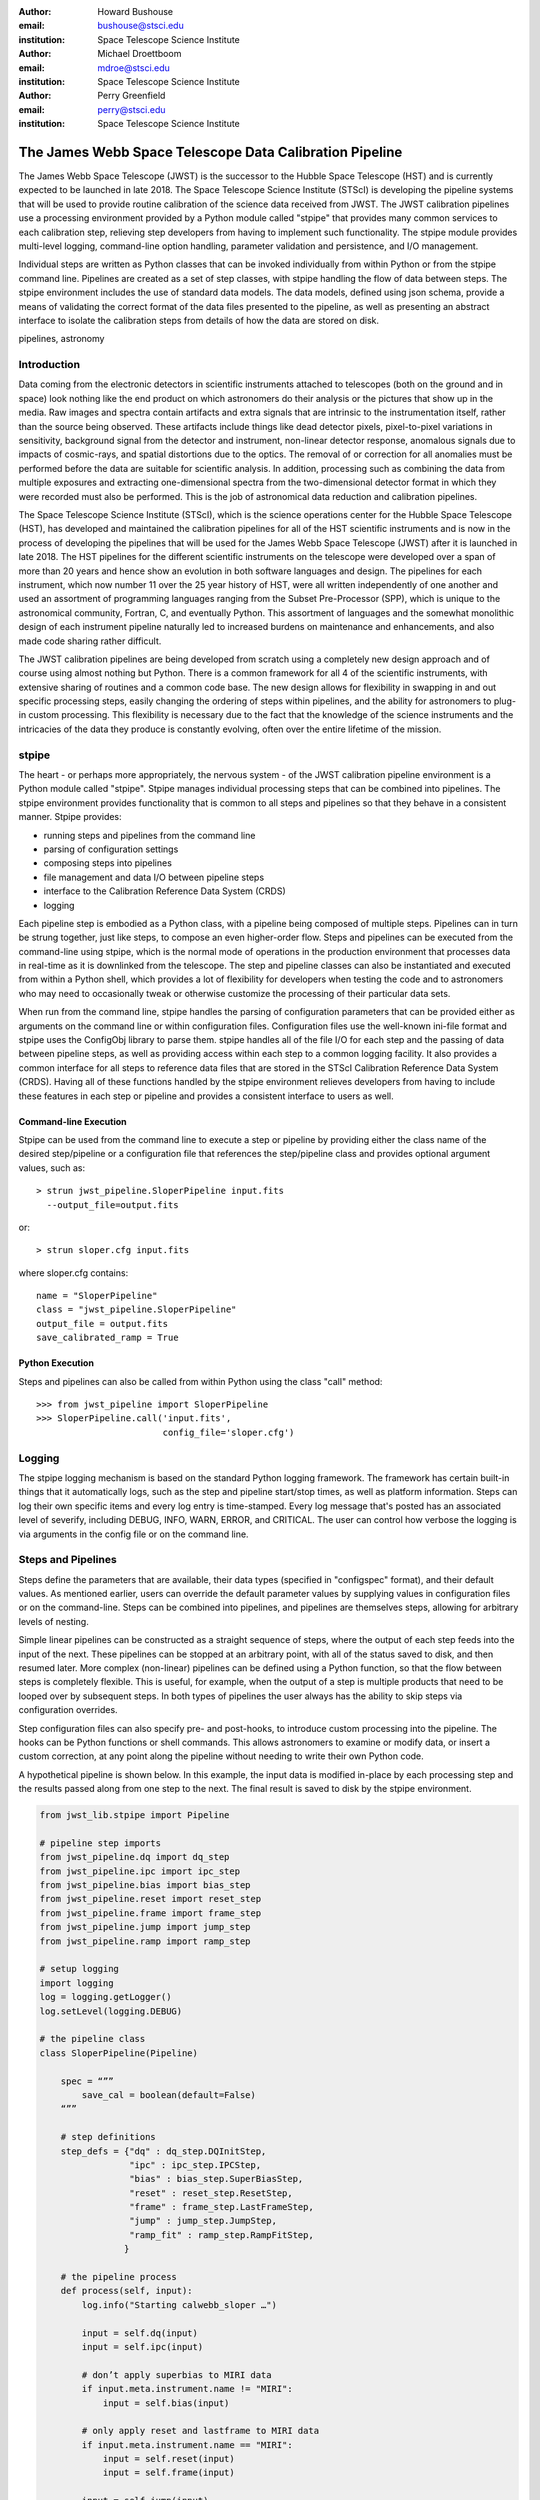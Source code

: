 :author: Howard Bushouse
:email: bushouse@stsci.edu
:institution: Space Telescope Science Institute

:author: Michael Droettboom
:email: mdroe@stsci.edu
:institution: Space Telescope Science Institute

:author: Perry Greenfield
:email: perry@stsci.edu
:institution: Space Telescope Science Institute

--------------------------------------------------------
The James Webb Space Telescope Data Calibration Pipeline
--------------------------------------------------------

.. class:: abstract

   The James Webb Space Telescope (JWST) is the successor to the Hubble Space
   Telescope (HST) and is currently expected to be launched in late 2018.
   The Space Telescope Science Institute (STScI) is developing the pipeline
   systems that will be used to provide routine calibration of the science
   data received from JWST. The JWST calibration pipelines use a processing
   environment provided by a Python module called "stpipe" that provides
   many common services to each calibration step, relieving step developers
   from having to implement such functionality. The stpipe module provides
   multi-level logging, command-line option handling, parameter validation
   and persistence, and I/O management.

   Individual steps are written as Python classes that can be invoked
   individually from within Python or from the stpipe command line. Pipelines
   are created as a set of step classes, with stpipe handling the flow of
   data between steps. The stpipe environment includes the use of standard
   data models. The data models, defined using json schema, provide a means of
   validating the correct format of the data files presented to the pipeline,
   as well as presenting an abstract interface to isolate the calibration
   steps from details of how the data are stored on disk.

.. class:: keywords

   pipelines, astronomy

Introduction
------------

Data coming from the electronic detectors in scientific instruments
attached to telescopes (both on the ground and in space) look nothing like
the end product on which astronomers do their analysis or the pictures that
show up in the media. Raw images and spectra contain artifacts and extra
signals that are intrinsic to the instrumentation itself, rather than the
source being observed. These artifacts include things like dead detector
pixels, pixel-to-pixel variations in sensitivity, background signal from
the detector and instrument, non-linear detector response, anomalous
signals due to impacts of cosmic-rays, and spatial distortions due to the
optics.
The removal of or correction for
all anomalies must be performed before the data are suitable for scientific analysis.
In addition, processing such as combining the data from multiple exposures
and extracting one-dimensional spectra from the two-dimensional
detector format in which they were recorded must also be performed.
This is the job of astronomical data reduction and calibration pipelines.

The Space Telescope Science Institute (STScI), which is the science operations
center for the Hubble Space Telescope (HST), has developed and maintained
the calibration pipelines for all of the HST scientific instruments and is now
in the process of developing the pipelines that will be used for the James
Webb Space Telescope (JWST) after it is launched in late 2018. The HST
pipelines for the different scientific instruments on the telescope were
developed over a span of more than 20 years and hence show an evolution in
both software languages and design. The pipelines for each instrument, which
now number 11 over the 25 year history of HST, were all written
independently of one another and used an assortment of programming languages
ranging from the Subset Pre-Processor (SPP), which is unique to the astronomical
community, Fortran, C, and eventually Python. This assortment of languages
and the somewhat monolithic design of each instrument pipeline naturally
led to increased burdens on maintenance and enhancements, and also made code
sharing rather difficult.

The JWST calibration pipelines are being developed from scratch using a
completely new design approach and of course using almost nothing but Python.
There is a common framework for all 4 of the scientific instruments, with
extensive sharing of routines and a common code base. The new design allows
for flexibility in swapping in and out specific processing steps, easily
changing the ordering of steps within pipelines, and the ability for
astronomers to plug-in custom processing. This flexibility is necessary due
to the fact that the knowledge of the science instruments and the intricacies
of the data they produce is constantly evolving, often over the entire
lifetime of the mission.

stpipe
------

The heart - or perhaps more appropriately, the nervous system - of the JWST
calibration pipeline environment is a Python module called "stpipe". Stpipe
manages individual processing steps that can be combined into pipelines. The
stpipe environment provides functionality that is common to all steps and
pipelines so that they behave in a consistent manner. Stpipe provides:

- running steps and pipelines from the command line
- parsing of configuration settings
- composing steps into pipelines
- file management and data I/O between pipeline steps
- interface to the Calibration Reference Data System (CRDS)
- logging

Each pipeline step is embodied as a Python class, with a pipeline being
composed of multiple steps. Pipelines can in turn be strung together, just
like steps, to compose an even higher-order flow. Steps and pipelines can
be executed from the command-line using stpipe, which is the normal mode of
operations in the production environment that processes data in real-time as
it is downlinked from the telescope. The step and pipeline classes can also
be instantiated and executed from within a Python shell, which provides a
lot of flexibility for developers when testing the code and to astronomers
who may need to occasionally tweak or otherwise customize the processing of
their particular data sets.

When run from the command line, stpipe
handles the parsing of configuration parameters that can be provided either
as arguments on the command line or within configuration files. Configuration
files use the well-known ini-file format and stpipe uses the ConfigObj 
library to parse them.
stpipe handles all of the file I/O for each step and the passing of data between
pipeline steps, as well as providing access within each step to a common
logging facility. It also provides a common interface for all steps to
reference data files that are stored in the STScI Calibration Reference
Data System (CRDS). Having all of these functions handled by the stpipe
environment relieves developers from having to include these features in
each step or pipeline and provides a consistent interface to users as well.

Command-line Execution
======================

Stpipe can be used from the command line to execute a step or pipeline by
providing either the class name of the desired step/pipeline or a 
configuration file that references the step/pipeline class and provides
optional argument values, such as::

   > strun jwst_pipeline.SloperPipeline input.fits 
     --output_file=output.fits

or::

   > strun sloper.cfg input.fits

where sloper.cfg contains::

   name = "SloperPipeline"
   class = "jwst_pipeline.SloperPipeline"
   output_file = output.fits
   save_calibrated_ramp = True

Python Execution
================

Steps and pipelines can also be called from within Python using the
class "call" method::

   >>> from jwst_pipeline import SloperPipeline
   >>> SloperPipeline.call('input.fits',
                           config_file='sloper.cfg')

Logging
-------

The stpipe logging mechanism is based on the standard Python logging
framework. The framework has certain built-in things that it
automatically logs, such as the step and pipeline start/stop times,
as well as platform information. Steps can log their own specific
items and every log entry is time-stamped. Every log message that's
posted has an associated level of severify, including DEBUG, INFO,
WARN, ERROR, and CRITICAL. The user can control how verbose the
logging is via arguments in the config file or on the command line.

Steps and Pipelines
-------------------

Steps define the parameters that are available, their data types
(specified in "configspec" format), and their default values. As 
mentioned earlier, users can override the default parameter values
by supplying values in configuration files or on the command-line.
Steps can be combined into pipelines, and pipelines are themselves
steps, allowing for arbitrary levels of nesting.

Simple linear
pipelines can be constructed as a straight sequence of steps, where
the output of each step feeds into the input of the next. These
pipelines can be stopped at an arbitrary point, with all of the status
saved to disk, and then resumed later. More complex (non-linear)
pipelines can be defined using a Python function, so that the flow
between steps is completely flexible. This is useful, for example,
when the output of a step is multiple products that need to be looped
over by subsequent steps. In both types of pipelines the user always
has the ability to skip steps via configuration overrides.

Step configuration files can also specify pre- and post-hooks, to
introduce custom processing into the pipeline. The hooks can be
Python functions or shell commands. This allows astronomers to
examine or modify data, or insert a custom correction, at any point
along the pipeline without needing to write their own Python code.

A hypothetical pipeline is shown below. In this example, the input
data is modified in-place by each processing step and the results
passed along from one step to the next. The final result is saved to
disk by the stpipe environment.

.. code-block:: python

    from jwst_lib.stpipe import Pipeline

    # pipeline step imports
    from jwst_pipeline.dq import dq_step
    from jwst_pipeline.ipc import ipc_step
    from jwst_pipeline.bias import bias_step
    from jwst_pipeline.reset import reset_step
    from jwst_pipeline.frame import frame_step
    from jwst_pipeline.jump import jump_step
    from jwst_pipeline.ramp import ramp_step

    # setup logging
    import logging
    log = logging.getLogger()
    log.setLevel(logging.DEBUG)

    # the pipeline class
    class SloperPipeline(Pipeline)

        spec = “””
            save_cal = boolean(default=False)
        “””

        # step definitions
        step_defs = {"dq" : dq_step.DQInitStep,
                     "ipc" : ipc_step.IPCStep,
                     "bias" : bias_step.SuperBiasStep,
                     "reset" : reset_step.ResetStep,
                     "frame" : frame_step.LastFrameStep,
                     "jump" : jump_step.JumpStep,
                     "ramp_fit" : ramp_step.RampFitStep,
                    }

        # the pipeline process
        def process(self, input):
            log.info("Starting calwebb_sloper …")

            input = self.dq(input)
            input = self.ipc(input)

            # don’t apply superbias to MIRI data
            if input.meta.instrument.name != "MIRI":
                input = self.bias(input)

            # only apply reset and lastframe to MIRI data
            if input.meta.instrument.name == "MIRI":
                input = self.reset(input)
                input = self.frame(input)

            input = self.jump(input)

            # save the results so far
            if save_cal:
                input.save(product_name(self, "cal"))

            input = self.ramp_fit(input)

            log.info("… ending calwebb_sloper")
            return input


Data Models
-----------

For nearly 35 years most astronomers, observatories, and astronomical
data processing packages have used a common data file format known as
the Flexible Image Transport System (FITS). While a common file format
has made it very easy to share data across groups of people and
software, the format is used in many different ways to store the
unique aspects of different types of observational data (e.g. images
versus spectra). The burden of loading, parsing, and interpreting
the contents of any particular FITS file has always fallen to the
processing code that's trying to do something to the data. For the JWST
calibration pipelines, the stpipe environment takes care of all the
file I/O, leaving the developers of steps and pipelines to concentrate
on processing the data itself.

This has been implemented through the use of software data models.
stpipe performs the necessary I/O between files on disk and the
data models.
Each model is a bundle of array or tabular data, along with metadata.
The structure of the data and metadata for any model is defined using
JSON Schema. JSON Schema works with any structured data, such as YAML
and XML. The data model schemas are modular, such that a core schema
that contains elements common to all models can also include any number of
additional sub-schema that are unique to one or more particular models.

An example is the simple "ImageModel", shown below,
which contains a total of three
2-dimensional data arrays. The schema defines the name of each
model attribute, its data type, array dimensions (in the case of data
arrays), and default values. Attributes can also be designated as
required or optional. The "core.schema.json" and "sens.schema.json"
files contain additional definitions of metadata attributes.

::

   { "allOf": [
        {"$ref": "core.schema.json"},
        {"type" : "object",
            "properties" : {
                "data" :
                {"type" : "data",
                 "title" : "The science data",
                 "fits_hdu" : "SCI",
                 "default" : 0.0,
                 "ndim" : 2,
                 "dtype" : "float32"
                },

                "dq" :
                {"type" : "data",
                 "title" : "Data quality array",
                 "fits_hdu" : "DQ",
                 "default" : 0,
                 "dtype" : "uint32"
                },

                "err" :
                {"type" : "data",
                 "title" : "Error array",
                 "fits_hdu" : "ERR",
                 "default" : 0.0,
                 "dtype" : "float32"
                },
                "sens" : {"$ref": "sens.schema.json"}
            }
        }
     ]
   }


The data models allow the on-disk representation of the data to be
abstracted from the pipeline steps via the I/O mechanisms built into
stpipe. The stpipe interface currently reads and writes FITS files,
but will soon also support other formats. The stpipe models interface
provides the same methods of access within the pipeline steps 
whether the data is on disk or already in memory. Futhermore, the
stpipe interface can decide the best way to manage memory, rather than
leaving it up to the code in individual steps. The use of the data
models isolates the processing code from future changes in file
formats or keywords.

Within the pipeline or step code the developer loads a data model using
simple statements like:

.. code-block:: python

   from jwst_lib.stpipe import Step, cmdline
   from jwst_lib import models

   class FlatFieldStep(Step):

       def process(self, input):

           with models.ImageModel(input) as im:
               result = flat_field.correct(im)

           return result
        

In a case like this, stpipe takes care of determining whether "input"
is a model already loaded into memory or a file on disk. If the latter,
it opens and loads the file contents into an ImageModel. The step code then
has direct access to all the attributes of the ImageModel, such as the
data, dq, and err arrays defined in the ImageModel schema above.
If this is the only step being executed, stpipe will save the returned
data model to disk. If this step is part of a pipeline, on the other hand,
stpipe will pass the returned data model in memory to the next step. At
the end of the pipeline the final model will be saved to disk.


